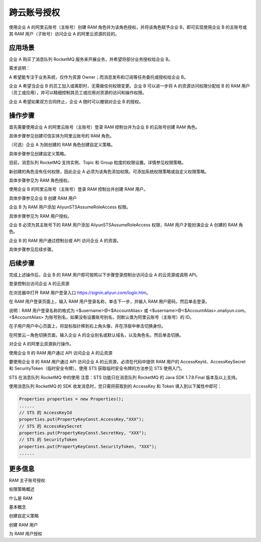 跨云账号授权
====================

使用企业 A 的阿里云账号（主账号）创建 RAM 角色并为该角色授权，并将该角色赋予企业 B，即可实现使用企业 B 的主账号或其 RAM 用户（子账号）访问企业 A 的阿里云资源的目的。

应用场景
-------------

企业 A 购买了消息队列 RocketMQ 服务来开展业务，并希望将部分业务授权给企业 B。

需求说明：

A 希望能专注于业务系统，仅作为资源 Owner；而消息发布和订阅等任务委托或授权给企业 B。

企业 A 希望当企业 B 的员工加入或离职时，无需做任何权限变更。企业 B 可以进一步将 A 的资源访问权限分配给 B 的 RAM 用户（员工或应用），并可以精细控制其员工或应用对资源的访问和操作权限。

企业 A 希望如果双方合同终止，企业 A 随时可以撤销对企业 B 的授权。

操作步骤
-------------

首先需要使用企业 A 的阿里云账号（主账号）登录 RAM 控制台并为企业 B 的云账号创建 RAM 角色。

具体步骤参见创建可信实体为阿里云账号的 RAM 角色。

（可选）企业 A 为刚创建的 RAM 角色创建自定义策略。

具体步骤参见创建自定义策略。

目前，消息队列 RocketMQ 支持实例、Topic 和 Group 粒度的权限设置。详情参见权限策略。

新创建的角色没有任何权限，因此企业 A 必须为该角色添加权限。可添加系统权限策略或自定义权限策略。

具体步骤参见为 RAM 角色授权。

使用企业 B 的阿里云账号（主账号）登录 RAM 控制台并创建 RAM 用户。

具体步骤参见企业 B 创建 RAM 用户

企业 B 为 RAM 用户添加 AliyunSTSAssumeRoleAccess 权限。

具体步骤参见为 RAM 用户授权。

企业 B 必须为其主账号下的 RAM 用户添加 AliyunSTSAssumeRoleAccess 权限，RAM 用户才能扮演企业 A 创建的 RAM 角色。

企业 B 的 RAM 用户通过控制台或 API 访问企业 A 的资源。

具体步骤参见后续步骤。

后续步骤
-------------

完成上述操作后，企业 B 的 RAM 用户即可按照以下步骤登录控制台访问企业 A 的云资源或调用 API。

登录控制台访问企业 A 的云资源

在浏览器中打开 RAM 用户登录入口 https://signin.aliyun.com/login.htm。

在 RAM 用户登录页面上，输入 RAM 用户登录名称，单击下一步，并输入 RAM 用户密码，然后单击登录。

说明：RAM 用户登录名称的格式为 <$username>@<$AccountAlias> 或 <$username>@<$AccountAlias>.onaliyun.com。 <$AccountAlias> 为账号别名，如果没有设置账号别名，则默认值为阿里云账号（主账号）的 ID。

在子用户用户中心页面上，将鼠标指针移到右上角头像，并在浮层中单击切换身份。

在阿里云－角色切换页面，输入企业 A 的企业别名或默认域名，以及角色名，然后单击切换。

对企业 A 的阿里云资源执行操作。

使用企业 B 的 RAM 用户通过 API 访问企业 A 的云资源

要使用企业 B 的 RAM 用户通过 API 访问企业 A 的云资源，必须在代码中提供 RAM 用户的 AccessKeyId、AccessKeySecret 和 SecurityToken（临时安全令牌）。使用 STS 获取临时安全令牌的方法参见 STS 使用入门。

STS 在消息队列 RocketMQ 中的使用
注意：STS 功能只在消息队列 RocketMQ 的 Java SDK 1.7.8.Final 版本及以上支持。

使用消息队列 RocketMQ 的 SDK 收发消息时，您只需将获取到的 AccessKey 和 Token 填入到以下属性中即可：

.. code::

  Properties properties = new Properties();
  ......
  // STS 的 AccessKeyId
  properties.put(PropertyKeyConst.AccessKey,"XXX");
  // STS 的 AccessKeySecret
  properties.put(PropertyKeyConst.SecretKey, "XXX");
  // STS 的 SecurityToken
  properties.put(PropertyKeyConst.SecurityToken, "XXX");
  ......

更多信息
-------------

RAM 主子账号授权

权限策略概述

什么是 RAM

基本概念

创建自定义策略

创建 RAM 用户

为 RAM 用户授权
